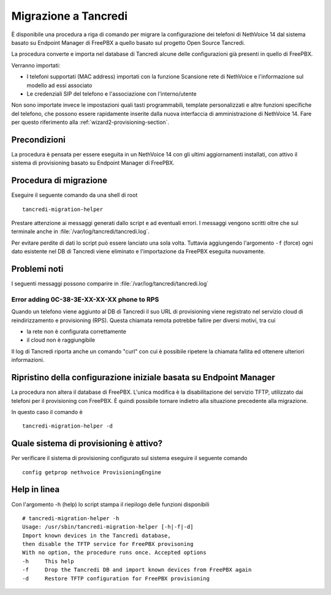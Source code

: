 =====================
Migrazione a Tancredi
=====================

È disponibile una procedura a riga di comando per migrare la 
configurazione dei telefoni di NethVoice 14 dal sistema basato su 
Endpoint Manager di FreePBX a quello basato sul progetto Open Source Tancredi.

La procedura converte e importa nel database di Tancredi 
alcune delle configurazioni già presenti in quello di FreePBX.

Verranno importati:

* I telefoni supportati (MAC address) importati con la funzione
  Scansione rete di NethVoice e l'informazione sul modello ad essi associato

* Le credenziali SIP del telefono e l'associazione con l'interno/utente

Non sono importate invece le impostazioni quali tasti programmabili, 
template personalizzati e altre funzioni specifiche del telefono,
che possono essere rapidamente inserite dalla nuova interfaccia di
amministrazione di NethVoice 14. Fare per questo riferimento alla
:ref:`wizard2-provisioning-section`.

Precondizioni
=============

La procedura è pensata per essere eseguita in un NethVoice 14 con gli
ultimi aggiornamenti installati, con attivo il sistema di provisioning
basato su Endpoint Manager di FreePBX.

Procedura di migrazione
=======================

Eseguire il seguente comando da una shell di root ::

  tancredi-migration-helper

Prestare attenzione ai messaggi generati dallo script e ad eventuali errori.
I messaggi vengono scritti oltre che sul terminale anche in :file:`/var/log/tancredi/tancredi.log`.

Per evitare perdite di dati lo script può essere lanciato una sola volta.
Tuttavia aggiungendo l'argomento ``-f`` (force) ogni dato esistente nel DB
di Tancredi viene eliminato e l'importazione da FreePBX eseguita nuovamente.

Problemi noti
=============

I seguenti messaggi possono comparire in :file:`/var/log/tancredi/tancredi.log` ::

Error adding 0C-38-3E-XX-XX-XX phone to RPS
-------------------------------------------

Quando un telefono viene aggiunto al DB di Tancredi il suo
URL di provisioning viene registrato nel servizio cloud di reindirizzamento
e provisioning (RPS). Questa chiamata remota potrebbe fallire 
per diversi motivi, tra cui

* la rete non è configurata correttamente

* il cloud non è raggiungibile

Il log di Tancredi riporta anche un comando "curl" con cui è possibile
ripetere la chiamata fallita ed ottenere ulteriori informazioni.


Ripristino della configurazione iniziale basata su Endpoint Manager
===================================================================

La procedura non altera il database di FreePBX. L'unica modifica è
la disabilitazione del servizio TFTP, utilizzato dai telefoni per
il provisioning con FreePBX.  È quindi possibile tornare indietro
alla situazione precedente alla migrazione.

In questo caso il comando è ::

  tancredi-migration-helper -d

Quale sistema di provisioning è attivo?
=======================================

Per verificare il sistema di provisioning configurato
sul sistema eseguire il seguente comando ::

  config getprop nethvoice ProvisioningEngine

Help in linea
=============

Con l'argomento -h (help) lo script stampa il riepilogo delle funzioni disponibili ::

    # tancredi-migration-helper -h
    Usage: /usr/sbin/tancredi-migration-helper [-h|-f|-d]
    Import known devices in the Tancredi database, 
    then disable the TFTP service for FreePBX provisoning
    With no option, the procedure runs once. Accepted options
    -h     This help
    -f     Drop the Tancredi DB and import known devices from FreePBX again
    -d     Restore TFTP configuration for FreePBX provisioning

